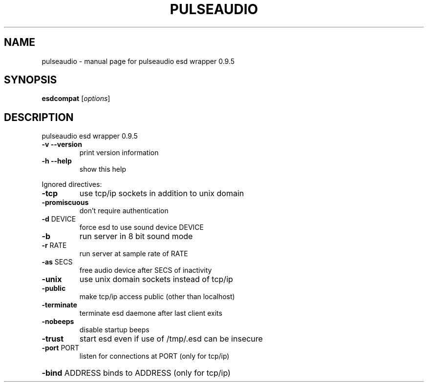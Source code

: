 .\" DO NOT MODIFY THIS FILE!  It was generated by help2man 1.36.
.TH PULSEAUDIO "1" "August 2006" "pulseaudio esd wrapper 0.9.5" "User Commands"
.SH NAME
pulseaudio \- manual page for pulseaudio esd wrapper 0.9.5
.SH SYNOPSIS
.B esdcompat
[\fIoptions\fR]
.SH DESCRIPTION
pulseaudio esd wrapper 0.9.5
.TP
\fB\-v\fR \fB\-\-version\fR
print version information
.TP
\fB\-h\fR \fB\-\-help\fR
show this help
.PP
Ignored directives:
.TP
\fB\-tcp\fR
use tcp/ip sockets in addition to unix domain
.TP
\fB\-promiscuous\fR
don't require authentication
.TP
\fB\-d\fR DEVICE
force esd to use sound device DEVICE
.TP
\fB\-b\fR
run server in 8 bit sound mode
.TP
\fB\-r\fR RATE
run server at sample rate of RATE
.TP
\fB\-as\fR SECS
free audio device after SECS of inactivity
.TP
\fB\-unix\fR
use unix domain sockets instead of tcp/ip
.TP
\fB\-public\fR
make tcp/ip access public (other than localhost)
.TP
\fB\-terminate\fR
terminate esd daemone after last client exits
.TP
\fB\-nobeeps\fR
disable startup beeps
.TP
\fB\-trust\fR
start esd even if use of /tmp/.esd can be insecure
.TP
\fB\-port\fR PORT
listen for connections at PORT (only for tcp/ip)
.HP
\fB\-bind\fR ADDRESS binds to ADDRESS (only for tcp/ip)
